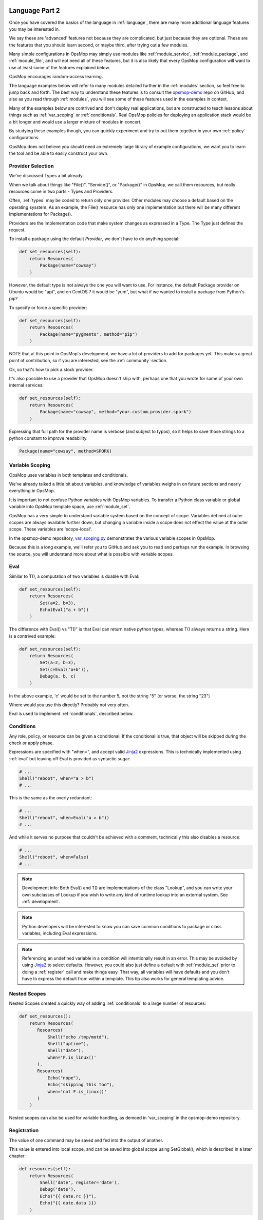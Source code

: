 .. image:: opsmop.png
   :alt: OpsMop Logo

.. _advanced:

Language Part 2
---------------

Once you have covered the basics of the language in :ref:`language`, there are many more
additional language features you may be interested in.

We say these are 'advanced' features not because they are complicated, but just because they
are optional.  These are the features that you should learn second, or maybe third, after
trying out a few modules.

Many simple configurations in OpsMop may simply use modules like
:ref:`module_service`, :ref:`module_package`, and :ref:`module_file`, and 
will not need all of these features, but it is also likely that every OpsMop
configuration will want to use at least some of the features explained below.

OpsMop encourages random-access learning.

The language examples below will refer to many modules detailed further in the :ref:`modules` section, so 
feel free to jump back and forth. The best way to understand these features is to consult
the `opsmop-demo <https://github.com/vespene-io/opsmop-demo>`_ repo on GitHub, and also as you 
read through :ref:`modules`, you will see some of these features used in the examples in context.

Many of the examples below are contrived and don't deploy real applications, but are constructed to teach 
lessons about things such as :ref:`var_scoping` or :ref:`conditionals`.  Real OpsMop policies
for deploying an application stack would be a bit longer and would use a larger mixture of modules in concert.

By studying these examples though, you can quickly experiment and try to put
them together in your own :ref:`policy` configurations.

OpsMop does not believe you should need an extremely large library of example configurations, we want you to learn
the tool and be able to easily construct your own.

.. _method:

Provider Selection
==================

We've discussed Types a bit already.

When we talk about things like "File()", "Service()", or "Package()" in OpsMop, we call them resources,
but really resources come in two parts - Types and Providers.

Often, :ref:`types` may be coded to return only one provider.  Other modules may choose a default based
on the operating sysstem. As an example, the File() resource has only one implementation but there will be
many different implementations for Package().

Providers are the implementation code that make system changes as expressed in a Type.  The Type just defines
the request.

To install a package using the default *Provider*, we don't have to do anything special:

.. code-block:: python

    def set_resources(self):
        return Resources(
            Package(name="cowsay")
        )

However, the default type is not always the one you will want to use.  For instance, the default
Package provider on Ubuntu would be "apt", and on CentOS 7 it would be "yum", but what if we wanted
to install a package from Python's pip?

To specify or force a specific provider:

.. code-block:: python
    
    def set_resources(self):
        return Resources(
            Package(name="pygments", method="pip")
        )

NOTE that at this point in OpsMop's development, we have a lot of providers to add for packages yet.
This makes a great point of contribution, so if you are interested, see the :ref:`community` section.

Ok, so that's how to pick a stock provider.

It's also possible to use a provider that OpsMop doesn't ship with, perhaps one that you wrote for
some of your own internal services:

.. code-block:: python

    def set_resources(self):
        return Resources(
            Package(name="cowsay", method="your.custom.provider.spork")
        )

Expressing that full path for the provider name is verbose (and subject to typos), so it helps to save those strings to a python constant
to improve readability.

.. code-block:: python
    
    Package(name="cowsay", method=SPORK)

.. note:

    OpsMop is very new so providers will be growing rapidly for modules.  These are a great
    first area for contributions if you have needs for one.  See :ref:`development`.

.. note:

    It is deceptive to assume a package name is the same on all platforms.  Conditionals and various
    other systems allow solutions, but in the most common cases, your site content will just need
    to code for the platform you use.  While multi-platform content is interesting, if you don't need
    it, don't worry about it.

.. _var_scoping:

Variable Scoping
================

OpsMop uses variables in both templates and conditionals.

We've already talked a little bit about variables, and knowledge of variables weighs in on
future sections and nearly everything in OpsMop.  

It is important to not confuse Python variables with OpsMop variables.  To transfer a Python class variable
or global variable into OpsMop template space, use :ref:`module_set`.

OpsMop has a very simple to understand variable system based on the
concept of scope.  Variables defined at outer scopes are always available further
down, but changing a variable inside a scope does not effect the value at the outer scope.
These variables are 'scope-local'.

In the opsmop-demo repository, `var_scoping.py <https://github.com/vespene-io/opsmop-demo/blob/master/content/var_scoping.py>`_ demonstrates
the various variable scopes in OpsMop. 

Because this is a long example, we'll refer you to GitHub and ask you to read and perhaps run the example. In browsing
the source, you will understand more about what is possible with variable scopes.

.. _eval:

Eval
====

Similar to T(), a computation of two variables is doable with Eval:

.. code-block:: python

    def set_resources(self):
        return Resources(
            Set(a=2, b=3),
            Echo(Eval("a + b"))
        )

The difference with Eval() vs "T()" is that Eval can return native python types, whereas T() always
returns a string.  Here is a contrived example:

.. code-block:: python

    def set_resources(self):
        return Resources(
            Set(a=2, b=3),
            Set(c=Eval('a+b')),
            Debug(a, b, c)
        )

In the above example, 'c' would be set to the number 5, not the string "5" (or worse, the string "23")

Where would you use this directly? Probably not very often. 

Eval is used to implement :ref:`conditionals`, described below.

.. _conditionals:

Conditions
==========

Any role, policy, or resource can be given a conditional.  If the conditional is true, that object 
will be skipped during the check or apply phase.

Expressions are specified with "when=", and accept valid `Jinja2 <http://jinja.pocoo.org/docs/>`_ expressions.  This is technically
implemented using :ref:`eval` but leaving off Eval is provided as syntactic sugar:

.. code-block:: python

    # ...    
    Shell("reboot", when="a > b")
    # ...

This is the same as the overly redundant:

.. code-block:: python

    # ...
    Shell("reboot", when=Eval("a > b"))
    # ...

And while it serves no purpose that couldn't be achieved with a comment, technically this also disables
a resource:

.. code-block:: python

    # ...
    Shell("reboot", when=False)
    # ...

.. note::
    Development info: Both Eval() and T() are implementations of the class "Lookup", and you can write your own
    subclasses of Lookup if you wish to write any kind of runtime lookup into an external system.
    See :ref:`development`.

.. note::
    Python developers will be interested to know you can save common conditions to package or class variables, including
    Eval expressions.

.. note::
    Referencing an undefined variable in a condition will intentionally result in an error. This may be avoided
    by using `Jinja2 <http://jinja.pocoo.org/docs/>`_ to select defaults. However, you could also just define a default with :ref:`module_set`
    prior to doing a :ref:`register` call and make things easy. That way, all variables will have defaults
    and you don't have to express the default from within a template.  This tip also works for general templating
    advice.

.. _nested:

Nested Scopes
=============

Nested Scopes created a quickly way of adding :ref:`conditionals` to a large number of resources:

.. code-block:: python

    def set_resources():
        return Resources(
           Resources(
               Shell("echo /tmp/motd"),
               Shell("uptime"),
               Shell("date"),
               when='F.is_linux()'
           ),
           Resources(
               Echo("nope"),
               Echo("skipping this too"),
               when='not F.is_linux()'
           )
        )


Nested scopes can also be used for variable handling, as 
demoed in 'var_scoping' in the opsmop-demo repository.

.. _registration:

Registration
============

The value of one command may be saved and fed into the output of another. 

This value is entered into local scope, and can be saved into global scope using SetGlobal(), 
which is described in a later chapter:

.. code-block:: python

    def resources(self):
        return Resources(
            Shell('date', register='date'),
            Debug('date'),
            Echo("{{ date.rc }}"),
            Echo("{{ date.data }})
        )

Registration works well with coupled with :ref:`conditionals`, :ref:`failed_when` and :ref:`changed_when`.
Some of these examples are shown in the 'opsmop-demo' repo.

.. note:
    Using Echo to show templates on the screen is a useful debug technique, but the :ref:`module_debug` module is 
    better.

.. note:
    Depending on resource, the value "rc" or "data" may be None. Register is most commonly
    used with shell commands. Providing methods on the returned result to provide
    access to the 'changed or not' status may occur in a later version.

.. _ignore_errors:

Ignore Errors
=============

Most commands will intentionally stop the execution of an OpsMop policy upon hitting an error. A common
example would be Shell() return codes. This is avoidable, and quite useful in combination with the register
command.  This is demoed in the :ref:`module_shell` documentation.

.. code-block:: python

    def resources(self):
        return Resources(
            Shell("ls foo | wc -l", register="line_count", ignore_errors=True),
            Echo("line_count.data")    
        )


.. _changed_when:

Change Reporting Control
========================

NOTE: this is a pending feature - this feature will be released shortly.

A resource will mark itself as containing changes if it performs any actions to the system.
These changes are used to decide whether to notify :ref:`handlers`.

Sometimes, particularly for shell commands, this is not appropriate, and the changed status
should possibly depend on specific return codes or output. The state can be overriden as follows:

.. code-block:: python

    Shell("/bin/foo --args", register="x", ignore_errors=True, changed_when="'changed' in x.data", notify="some_step")

If not using handlers, the change reporting isn't too significant, but it will affect CLI output counts at
the end of the policy execution.  Some users like their policies to report no changes when nothing really
happened, and that's a good practice.

.. _failed_when:

Failure Status Overrides
========================

NOTE: this is a pending feature - this feature will be released shortly

By default if a command returns a fatal error, the program will halt at this step.  This is not
always good, as sometimes, failure should depend on something other than that error status.

For instance, the following is equivalent to :ref:`ignore_errors`:

.. code-block:: python
    
    Shell("/bin/foo --args", register="x", failed_when=False)

However, that's a weird example! In a more practical example, suppose we have a shell command that
is programmed incorrectly and returns 5 on success:

.. code-block:: python

    Shell("/bin/foo --args", register="x", failed_when="x.rc != 5")

Ok, that's ALSO a weird example.  What if we have a shell command that we should consider failed
if it doesn't contain the word "SUCCESS" in the output?  Easy:

.. code-block:: python
    
    Shell("/bin/foo --args", register="x", failed_when="not 'SUCCESS' in data")

It may also be clearer to save the conditional string to a class or
package variable and use it this way:

.. code-block:: python

    Shell("/bin/foo --args", register="x", failed_when=SUCCESS_IN_OUTPUT)

Because OpsMop is python it is very easy to do those things, and we recommend it assinging to variables
for clarity when possible.

Next Steps
==========

* :ref:`modules`
* :ref:`development`
* :ref:`api`


